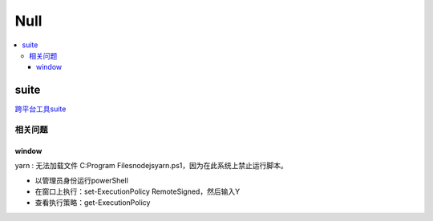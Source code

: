 
.. _null:

Null
==============

.. contents::
    :local:

suite
-----------

`跨平台工具suite <https://github.com/stopstopstop/suite>`_

相关问题
~~~~~~~~~~~

window
^^^^^^^^^^^

yarn : 无法加载文件 C:\Program Files\nodejs\yarn.ps1，因为在此系统上禁止运行脚本。


* 以管理员身份运行powerShell
* 在窗口上执行：set-ExecutionPolicy RemoteSigned，然后输入Y
* 查看执行策略：get-ExecutionPolicy
